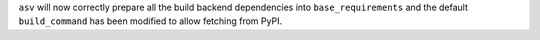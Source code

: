 ``asv`` will now correctly prepare all the build backend dependencies into
``base_requirements`` and the default ``build_command`` has been modified to
allow fetching from PyPI.

